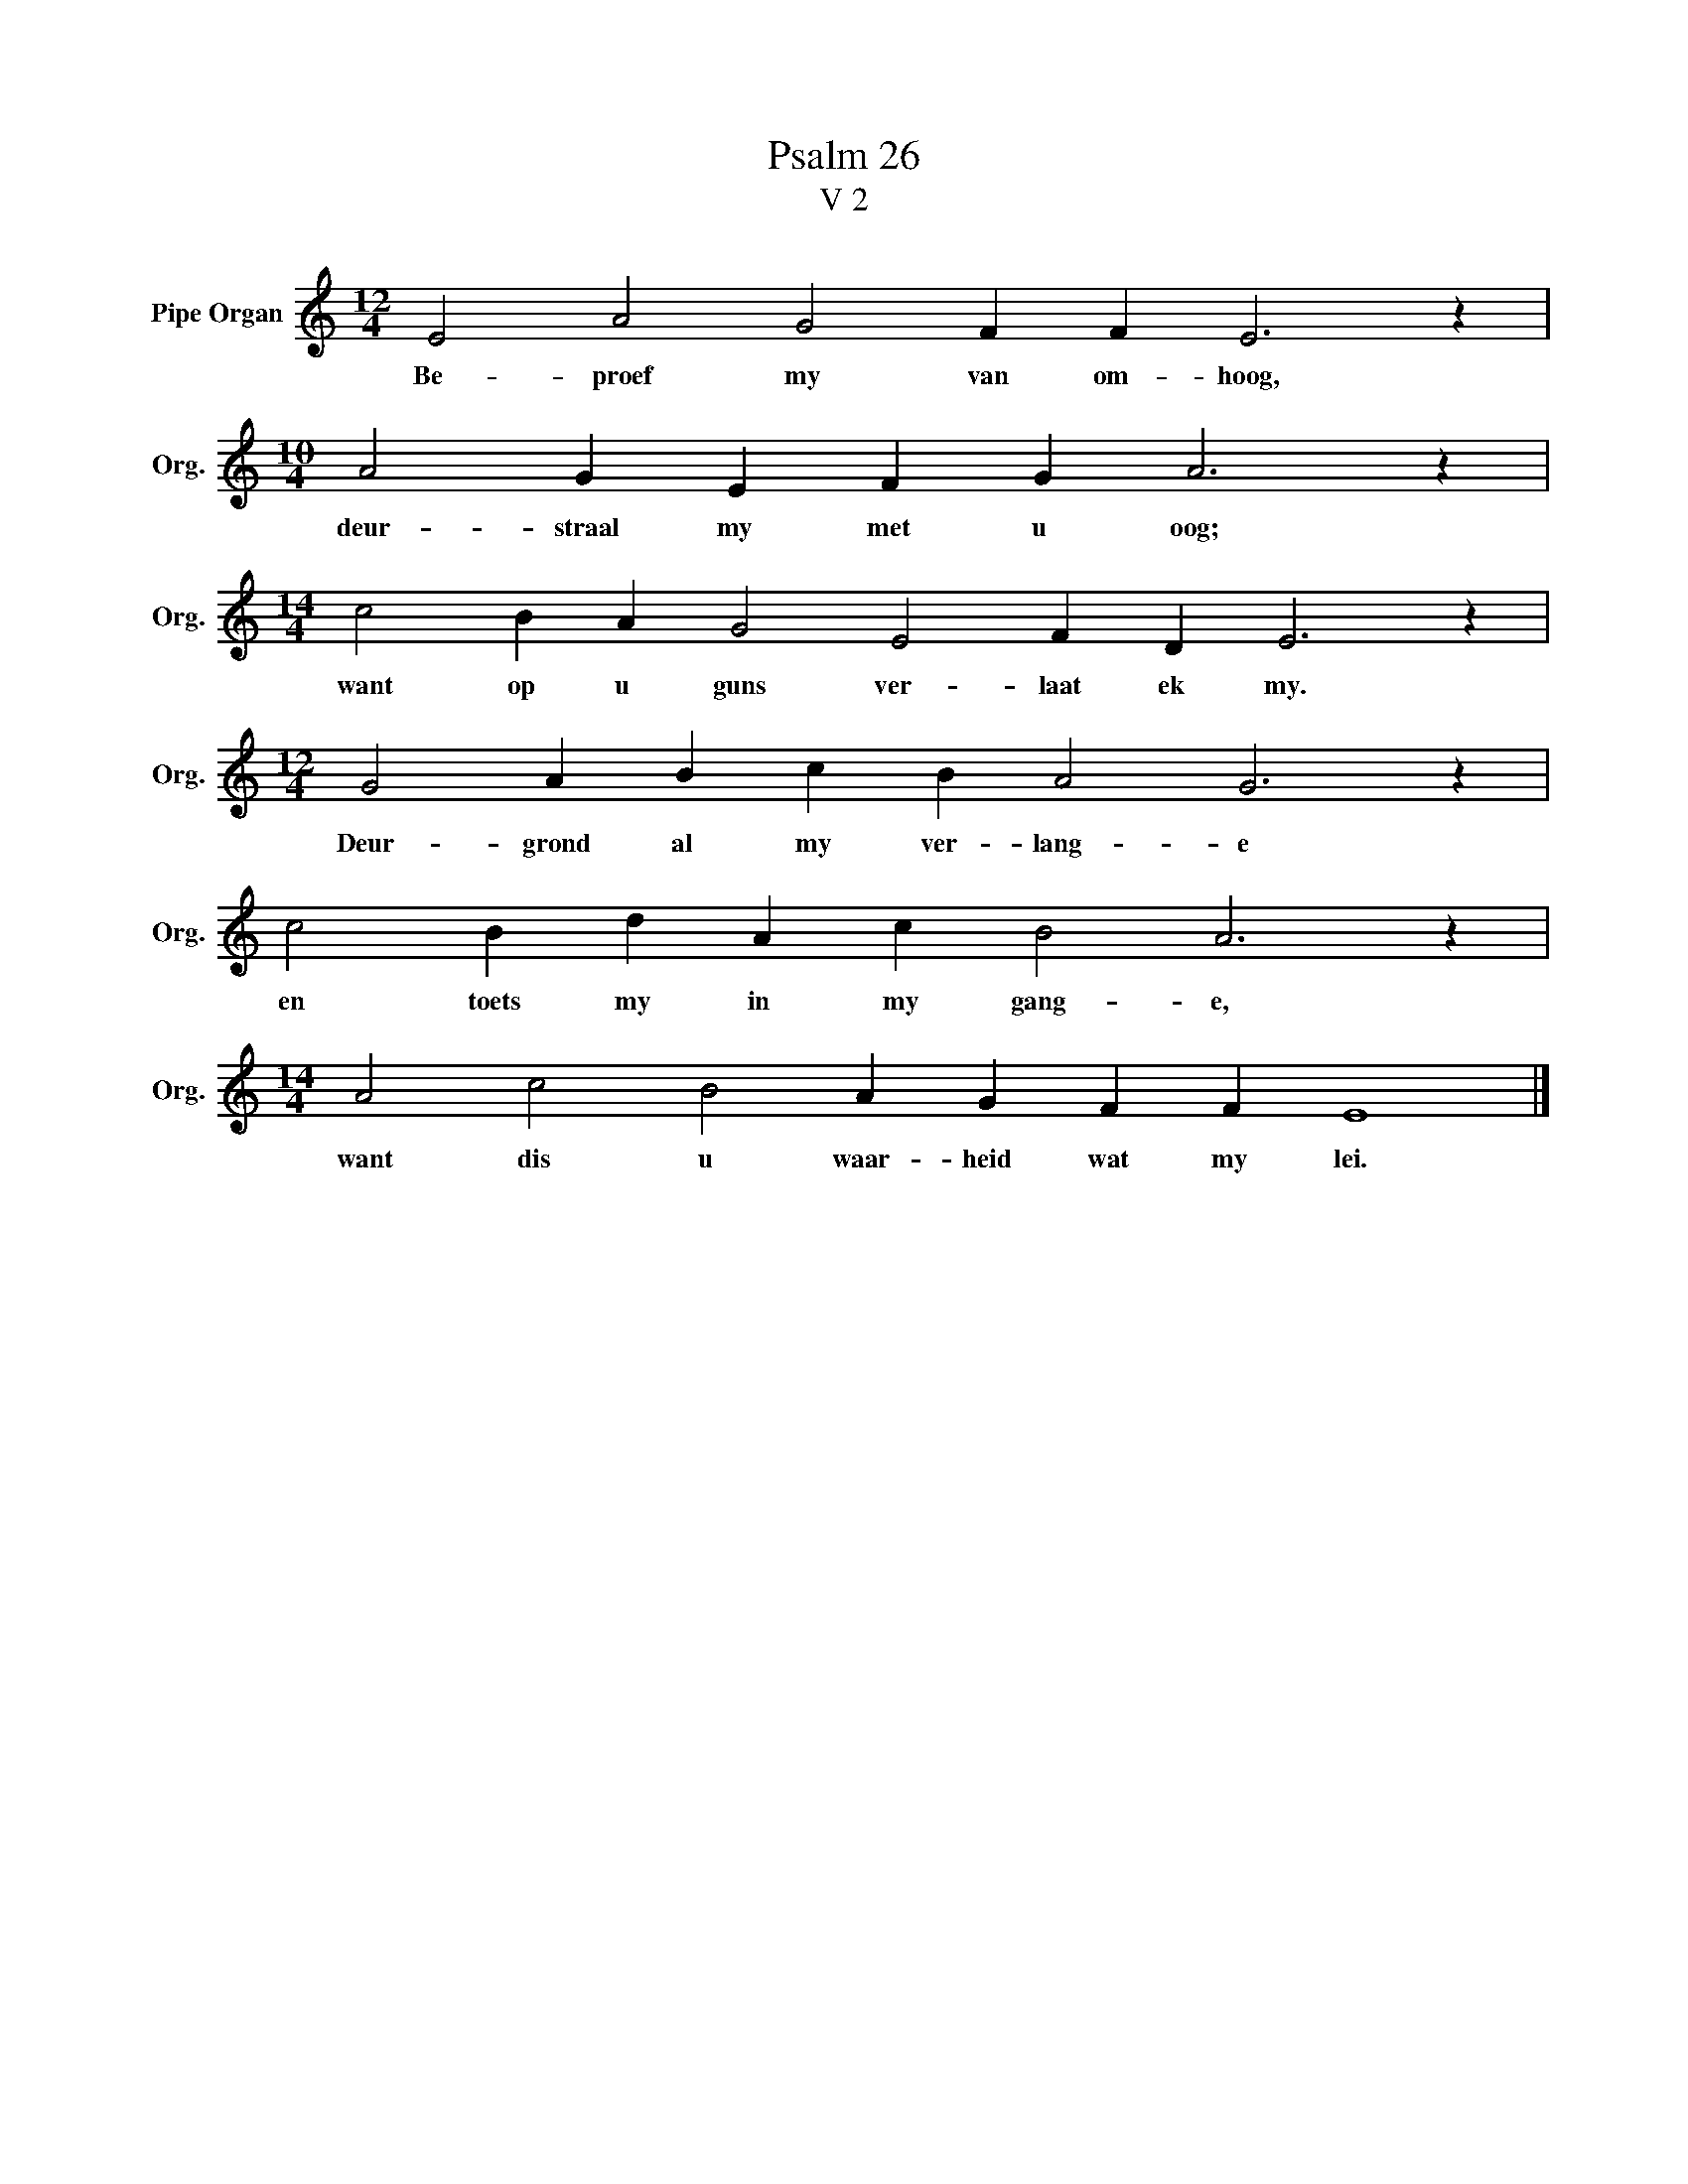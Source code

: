 X:1
T:Psalm 26
T:V 2
L:1/4
M:12/4
I:linebreak $
K:C
V:1 treble nm="Pipe Organ" snm="Org."
V:1
 E2 A2 G2 F F E3 z |$[M:10/4] A2 G E F G A3 z |$[M:14/4] c2 B A G2 E2 F D E3 z |$ %3
w: Be- proef my van om- hoog,|deur- straal my met u oog;|want op u guns ver- laat ek my.|
[M:12/4] G2 A B c B A2 G3 z |$ c2 B d A c B2 A3 z |$[M:14/4] A2 c2 B2 A G F F E4 |] %6
w: Deur- grond al my ver- lang- e|en toets my in my gang- e,|want dis u waar- heid wat my lei.|

